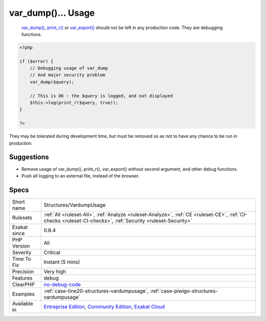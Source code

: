 .. _structures-vardumpusage:

.. _var\_dump()...-usage:

var_dump()... Usage
+++++++++++++++++++

  `var_dump() <https://www.php.net/var_dump>`_, `print_r() <https://www.php.net/print_r>`_ or `var_export() <https://www.php.net/var_export>`_ should not be left in any production code. They are debugging functions.


.. code-block:: php
   
   <?php
   
   if ($error) {
       // Debugging usage of var_dump
       // And major security problem 
       var_dump($query);
       
       // This is OK : the $query is logged, and not displayed
       $this->log(print_r($query, true));
   }
   
   ?>


They may be tolerated during development time, but must be removed so as not to have any chance to be run in production.

Suggestions
___________

* Remove usage of var_dump(), print_r(), var_export() without second argument, and other debug functions.
* Push all logging to an external file, instead of the browser.




Specs
_____

+--------------+-----------------------------------------------------------------------------------------------------------------------------------------------------------------------------------------+
| Short name   | Structures/VardumpUsage                                                                                                                                                                 |
+--------------+-----------------------------------------------------------------------------------------------------------------------------------------------------------------------------------------+
| Rulesets     | :ref:`All <ruleset-All>`, :ref:`Analyze <ruleset-Analyze>`, :ref:`CE <ruleset-CE>`, :ref:`CI-checks <ruleset-CI-checks>`, :ref:`Security <ruleset-Security>`                            |
+--------------+-----------------------------------------------------------------------------------------------------------------------------------------------------------------------------------------+
| Exakat since | 0.8.4                                                                                                                                                                                   |
+--------------+-----------------------------------------------------------------------------------------------------------------------------------------------------------------------------------------+
| PHP Version  | All                                                                                                                                                                                     |
+--------------+-----------------------------------------------------------------------------------------------------------------------------------------------------------------------------------------+
| Severity     | Critical                                                                                                                                                                                |
+--------------+-----------------------------------------------------------------------------------------------------------------------------------------------------------------------------------------+
| Time To Fix  | Instant (5 mins)                                                                                                                                                                        |
+--------------+-----------------------------------------------------------------------------------------------------------------------------------------------------------------------------------------+
| Precision    | Very high                                                                                                                                                                               |
+--------------+-----------------------------------------------------------------------------------------------------------------------------------------------------------------------------------------+
| Features     | debug                                                                                                                                                                                   |
+--------------+-----------------------------------------------------------------------------------------------------------------------------------------------------------------------------------------+
| ClearPHP     | `no-debug-code <https://github.com/dseguy/clearPHP/tree/master/rules/no-debug-code.md>`__                                                                                               |
+--------------+-----------------------------------------------------------------------------------------------------------------------------------------------------------------------------------------+
| Examples     | :ref:`case-tine20-structures-vardumpusage`, :ref:`case-piwigo-structures-vardumpusage`                                                                                                  |
+--------------+-----------------------------------------------------------------------------------------------------------------------------------------------------------------------------------------+
| Available in | `Entreprise Edition <https://www.exakat.io/entreprise-edition>`_, `Community Edition <https://www.exakat.io/community-edition>`_, `Exakat Cloud <https://www.exakat.io/exakat-cloud/>`_ |
+--------------+-----------------------------------------------------------------------------------------------------------------------------------------------------------------------------------------+


